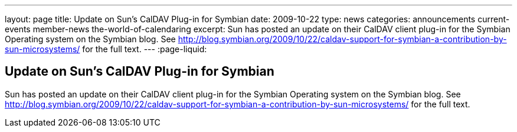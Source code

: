 ---
layout: page
title: Update on Sun's CalDAV Plug-in for Symbian
date: 2009-10-22
type: news
categories: announcements current-events member-news the-world-of-calendaring
excerpt: Sun has posted an update on their CalDAV client plug-in for the Symbian Operating system on the Symbian blog. See http://blog.symbian.org/2009/10/22/caldav-support-for-symbian-a-contribution-by-sun-microsystems/ for the full text. 
---
:page-liquid:

== Update on Sun's CalDAV Plug-in for Symbian

Sun has posted an update on their CalDAV client plug-in for the Symbian Operating system on the Symbian blog. See http://blog.symbian.org/2009/10/22/caldav-support-for-symbian-a-contribution-by-sun-microsystems/ for the full text.



